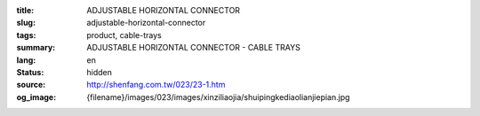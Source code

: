 :title: ADJUSTABLE HORIZONTAL CONNECTOR
:slug: adjustable-horizontal-connector
:tags: product, cable-trays
:summary: ADJUSTABLE HORIZONTAL CONNECTOR - CABLE TRAYS
:lang: en
:status: hidden
:source: http://shenfang.com.tw/023/23-1.htm
:og_image: {filename}/images/023/images/xinziliaojia/shuipingkediaolianjiepian.jpg
